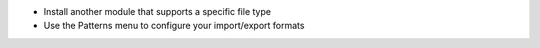 * Install another module that supports a specific file type
* Use the Patterns menu to configure your import/export formats
